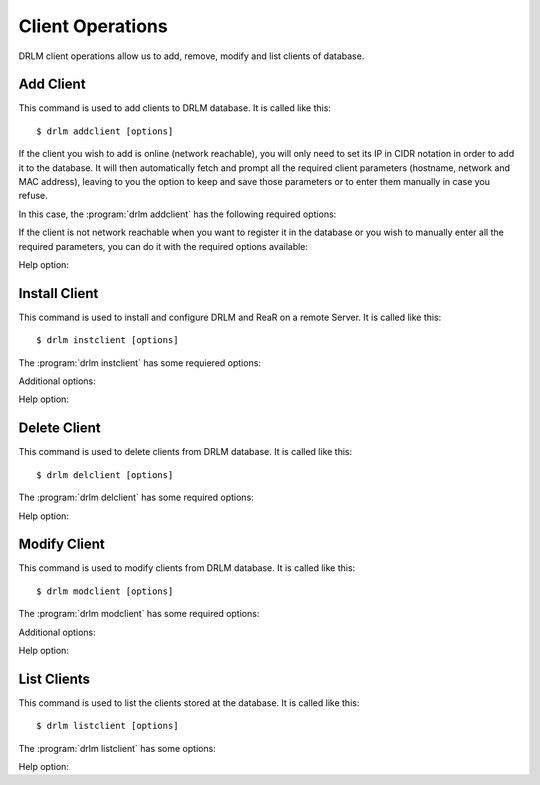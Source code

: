 Client Operations
=================

DRLM client operations allow us to add, remove, modify and
list clients of database.

Add Client
----------

This command is used to add clients to DRLM database. It is
called like this::

   $ drlm addclient [options]

If the client you wish to add is online (network reachable), you will only need to set its IP in CIDR notation in order to add it to the database. It will then automatically fetch and prompt all the required client parameters (hostname, network and MAC address), leaving to you the option to keep and save those parameters or to enter them manually in case you refuse.

In this case, the :program:`drlm addclient` has the following required options:

.. program:: `drlm addclient`

.. option:: -i ip_in_CIDR_format, --ipaddr ip_in_CIDR_format

 Examples::

   $ drlm addclient -i 192.168.0.15/24

 If the :program:`drlm addclient` does not correctly fetch the client's hostname, you can set it manually in the same command.

 Examples::

   $ drlm addclient -i 192.168.0.15/24 -c rear-debian

.. option:: -I, --installclient

 If the client is network reachable you can also automatically install the client when is added to DRLM.
 So in only one command the client is added and installed.
 Installclient have additional options than you can add behind the -I. For more information about Installclient read the "Install Client" section.

 Examples::

   $ drlm addclient -i 192.168.0.15/24 -I
   $ drlm addclient -i 192.168.0.15/24 -c rear-debian -I
   $ drlm addclient -i 192.168.0.15/24 -c rear-debian -I -u root -U http://url.to.rear/download

If the client is not network reachable when you want to register it in the database or you wish to manually enter all the required parameters, you can do it with the required options available:

.. program:: `drlm addclient`

.. option:: -c client_name, --client client_name

   Set the client's name.

   .. note::

      It is not mandatory, but recommended that the client_name is the same as the client hostname.

.. option:: -i ip, --ipaddr ip

   Client IP address (not in CIDR notation if you are manually adding all the required parameters).

.. option:: -M mac_address, --macaddr mac_address

   Client MAC address.

.. option:: -n network_name, --netname network_name

   Client NETWORK.

   Examples::

   $ drlm addclient -c clientHost1 -M 00-40-77-DB-33-38 -i 13.74.90.10 -n vlan12
   $ drlm addclient --client clientHost1 --macaddr 00-40-77-DB-33-38 -i 13.74.90.10 -n vlan12

   .. warning::

      If the network_name doesn't exist in DRLM database you will get an error. First
      of all register the network where the client will be registered.

Help option:

.. option:: -h, --help

   Show drlm addclient help.

   Examples::

   $ drlm addclient -h
   $ drlm addclient --help


Install Client
--------------

This command is used to install and configure DRLM and ReaR on a remote
Server. It is called like this::

   $ drlm instclient [options]

The :program:`drlm instclient` has some requiered options:

.. program::  `drlm instclient`

.. option:: -c client_name, --client client_name

   Select Client name to add.

.. option:: -I client_id, --id client_id

   Client Id.

Additional options:

.. option:: -u user, --user user

   User with admin privileges to install and configure software

   .. note:: if not user is specified root will be used.

.. option:: -U url_rear, --url_rear url_rear

   rpm or deb package for specific distro. For example http://download.opensuse.org/repositories/Archiving:/Backup:/Rear/Debian_7.0/all/rear_1.17.2_all.deb

   .. note:: If not url is specified will be used the package defined in "REAR DEB PACKAGE URL" section of /usr/share/drlm/conf/default.conf

   Examples::

   $ drlm instclient -c ReaRCli1 -u admin -U http://download.opensuse.org/repositories/Archiving:/Backup:/Rear/Debian_7.0/all/rear_1.17.2_all.deb
   $ drlm instclient -c ReaRCli2

Help option:

.. option:: -h, --help

   Show drlm instclient help.

   Examples::

   $ drlm instclient -h

Delete Client
-------------

This command is used to delete clients from DRLM database. It is
called like this::

   $ drlm delclient [options]

The :program:`drlm delclient` has some required options:

.. program:: `drlm delclient`

.. option:: -c client_name, --client client_name

   Select Client to delete by NAME.

.. option:: -I client_id, --id client_id

   Select Client to delete by ID.

   Examples::

   $ drlm delclient -c clientHost1
   $ drlm delclient --client clientHost1
   $ drlm delclient -I 12
   $ drlm delclient --id 12


Help option:

.. option:: -h, --help

   Show drlm delclient help.

   Examples::

   $ drlm delclient -h
   $ drlm delclient --help

Modify Client
-------------

This command is used to modify clients from DRLM database. It is
called like this::

   $ drlm modclient [options]

The :program:`drlm modclient` has some required options:

.. program:: `drlm modclient`

.. option:: -c client_name, --client client_name

   Select Client to change by NAME

.. option:: -I client_id, --id client_id

   Select Client to change by ID


Additional options:

.. option:: -i ip, --ipaddr ip

   Set new IP address to client.

   Examples::

   $ drlm modclient -c clientHost1 -i  13.74.90.10

.. option:: -M mac_address, --macaddr mac_address

   Set new MAC address to client.

   Examples::

   $ drlm modclient -c clientHost1 -M  00-40-77-DB-33-38
   $ drlm modclient --client clientHost1 --macaddr  00-40-77-DB-33-38
   $ drlm modclient -I 12 --macaddr 00-40-77-DB-33-38
   $ drlm modclient --id 12 -M 00-40-77-DB-33-38

.. option:: -n network_name, --netname network_name

   Assign new NETWORK to client.

   Examples::

   $ drlm modclient -c clientHost1 -n  vlan12
   $ drlm modclient --client clientHost1 --netname  vlan12
   $ drlm modclient -I 12 --netname vlan12
   $ drlm modclient --id 12 -n vlan12

Help option:

.. option:: -h, --help

   Show drlm modclient help.

   Examples::

   $ drlm modclient -h
   $ drlm modclient --help

List Clients
------------

This command is used to list the clients stored at the database.
It is called like this::

   $ drlm listclient [options]

The :program:`drlm listclient` has some options:

.. program:: `drlm listclient`

.. option:: -c client_name, --client client_name

   Select Client to list.

   Examples::

   $ drlm listclient -c clientHost1
   $ drlm listclient --client clientHost1

.. option:: -A, --all

   List all clients. This option is set by default if any option is specified.

   Examples::

   $ drlm listclient
   $ drlm listclient -A
   $ drlm listclient --all

Help option:

.. option:: -h, --help

   Show drlm listclient help.

   Examples::

   $ drlm listclient -h
   $ drlm listclient --help
